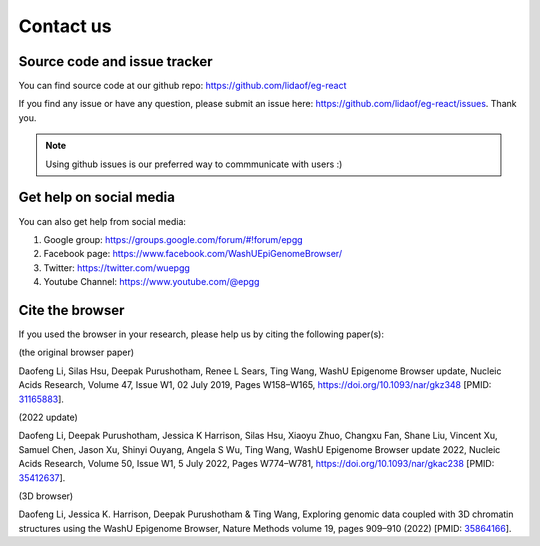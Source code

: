 Contact us
==========

Source code and issue tracker
-----------------------------

You can find source code at our github repo: https://github.com/lidaof/eg-react

If you find any issue or have any question, please submit an issue here: https://github.com/lidaof/eg-react/issues.
Thank you.

.. note:: Using github issues is our preferred way to commmunicate with users :)


Get help on social media
------------------------

You can also get help from social media:

#. Google group: https://groups.google.com/forum/#!forum/epgg
#. Facebook page: https://www.facebook.com/WashUEpiGenomeBrowser/
#. Twitter: https://twitter.com/wuepgg
#. Youtube Channel: https://www.youtube.com/@epgg

Cite the browser
----------------

If you used the browser in your research, please help us by citing the following paper(s):

(the original browser paper)

Daofeng Li, Silas Hsu, Deepak Purushotham, Renee L Sears, Ting Wang, WashU Epigenome Browser update, Nucleic Acids Research, Volume 47, Issue W1, 02 July 2019, Pages W158–W165, https://doi.org/10.1093/nar/gkz348 [PMID: 31165883_].

.. _31165883: https://pubmed.ncbi.nlm.nih.gov/31165883/

(2022 update)

Daofeng Li, Deepak Purushotham, Jessica K Harrison, Silas Hsu, Xiaoyu Zhuo, Changxu Fan, Shane Liu, Vincent Xu, Samuel Chen, Jason Xu, Shinyi Ouyang, Angela S Wu, Ting Wang, WashU Epigenome Browser update 2022, Nucleic Acids Research, Volume 50, Issue W1, 5 July 2022, Pages W774–W781, https://doi.org/10.1093/nar/gkac238 [PMID: 35412637_].

.. _35412637: https://pubmed.ncbi.nlm.nih.gov/35412637/

(3D browser)

Daofeng Li, Jessica K. Harrison, Deepak Purushotham & Ting Wang, Exploring genomic data coupled with 3D chromatin structures using the WashU Epigenome Browser, Nature Methods volume 19, pages 909–910 (2022) [PMID: 35864166_].

.. _35864166: https://pubmed.ncbi.nlm.nih.gov/35864166/

